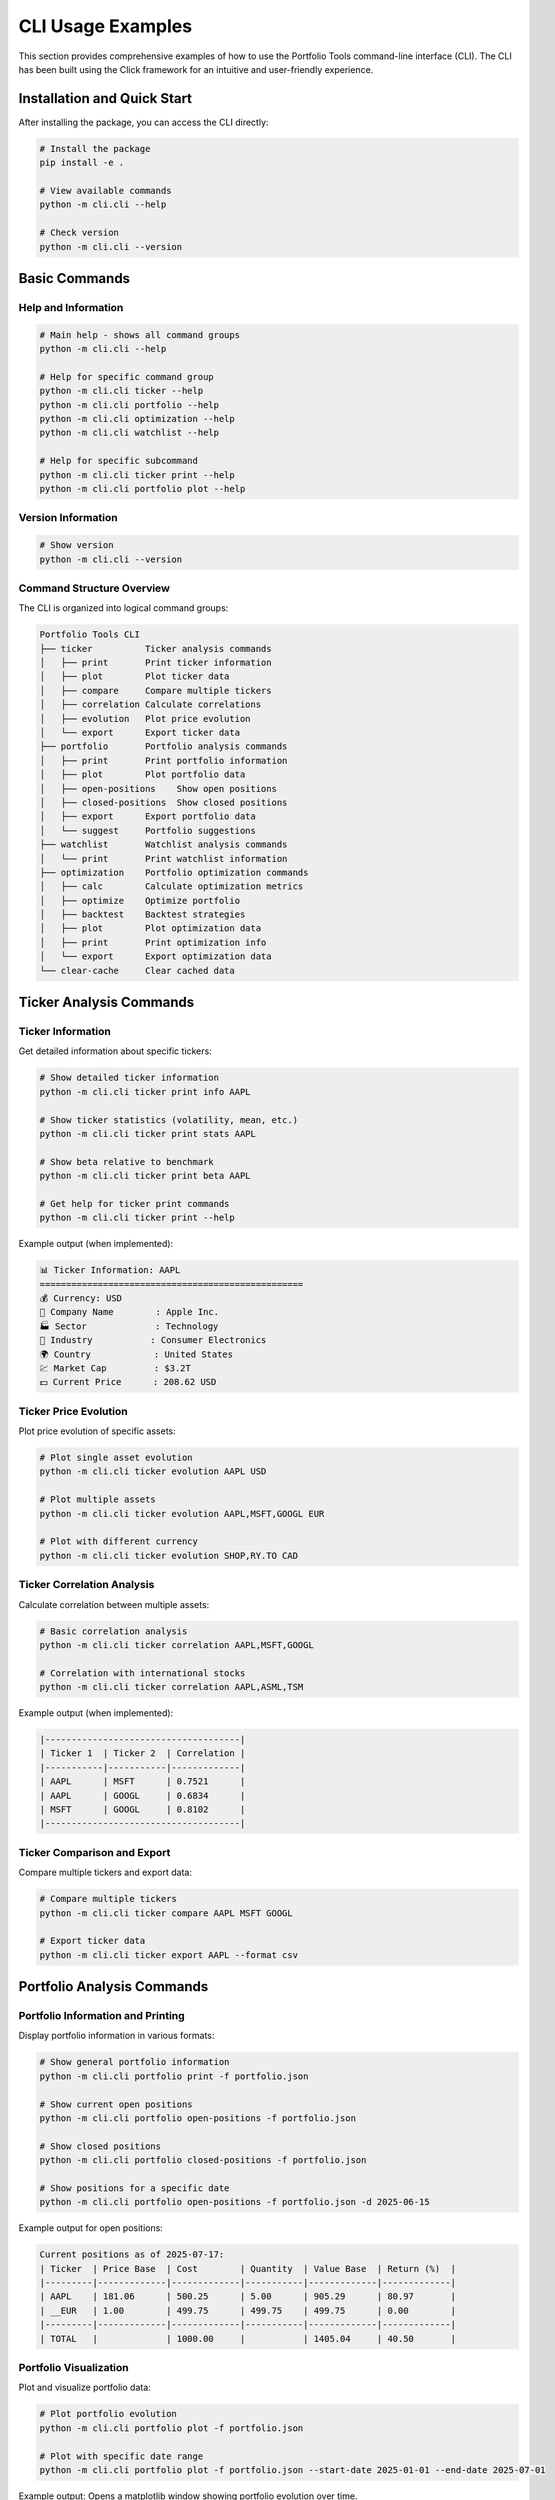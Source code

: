 CLI Usage Examples
==================

This section provides comprehensive examples of how to use the Portfolio Tools command-line interface (CLI). The CLI has been built using the Click framework for an intuitive and user-friendly experience.

Installation and Quick Start
-----------------------------

After installing the package, you can access the CLI directly:

.. code-block:: bash

   # Install the package
   pip install -e .

   # View available commands
   python -m cli.cli --help

   # Check version
   python -m cli.cli --version

Basic Commands
--------------

Help and Information
~~~~~~~~~~~~~~~~~~~~

.. code-block:: bash

   # Main help - shows all command groups
   python -m cli.cli --help

   # Help for specific command group
   python -m cli.cli ticker --help
   python -m cli.cli portfolio --help
   python -m cli.cli optimization --help
   python -m cli.cli watchlist --help

   # Help for specific subcommand
   python -m cli.cli ticker print --help
   python -m cli.cli portfolio plot --help

Version Information
~~~~~~~~~~~~~~~~~~~

.. code-block:: bash

   # Show version
   python -m cli.cli --version

Command Structure Overview
~~~~~~~~~~~~~~~~~~~~~~~~~~

The CLI is organized into logical command groups:

.. code-block:: text

   Portfolio Tools CLI
   ├── ticker          Ticker analysis commands
   │   ├── print       Print ticker information
   │   ├── plot        Plot ticker data
   │   ├── compare     Compare multiple tickers
   │   ├── correlation Calculate correlations
   │   ├── evolution   Plot price evolution
   │   └── export      Export ticker data
   ├── portfolio       Portfolio analysis commands
   │   ├── print       Print portfolio information
   │   ├── plot        Plot portfolio data
   │   ├── open-positions    Show open positions
   │   ├── closed-positions  Show closed positions
   │   ├── export      Export portfolio data
   │   └── suggest     Portfolio suggestions
   ├── watchlist       Watchlist analysis commands
   │   └── print       Print watchlist information
   ├── optimization    Portfolio optimization commands
   │   ├── calc        Calculate optimization metrics
   │   ├── optimize    Optimize portfolio
   │   ├── backtest    Backtest strategies
   │   ├── plot        Plot optimization data
   │   ├── print       Print optimization info
   │   └── export      Export optimization data
   └── clear-cache     Clear cached data

Ticker Analysis Commands
------------------------

Ticker Information
~~~~~~~~~~~~~~~~~~

Get detailed information about specific tickers:

.. code-block:: bash

   # Show detailed ticker information
   python -m cli.cli ticker print info AAPL

   # Show ticker statistics (volatility, mean, etc.)
   python -m cli.cli ticker print stats AAPL

   # Show beta relative to benchmark
   python -m cli.cli ticker print beta AAPL

   # Get help for ticker print commands
   python -m cli.cli ticker print --help

Example output (when implemented):

.. code-block:: text

   📊 Ticker Information: AAPL
   ==================================================
   💰 Currency: USD
   🏢 Company Name        : Apple Inc.
   🏭 Sector             : Technology
   🔧 Industry           : Consumer Electronics
   🌍 Country            : United States
   💹 Market Cap         : $3.2T
   💵 Current Price      : 208.62 USD

Ticker Price Evolution
~~~~~~~~~~~~~~~~~~~~~~

Plot price evolution of specific assets:

.. code-block:: bash

   # Plot single asset evolution
   python -m cli.cli ticker evolution AAPL USD

   # Plot multiple assets
   python -m cli.cli ticker evolution AAPL,MSFT,GOOGL EUR

   # Plot with different currency
   python -m cli.cli ticker evolution SHOP,RY.TO CAD

Ticker Correlation Analysis
~~~~~~~~~~~~~~~~~~~~~~~~~~~

Calculate correlation between multiple assets:

.. code-block:: bash

   # Basic correlation analysis
   python -m cli.cli ticker correlation AAPL,MSFT,GOOGL

   # Correlation with international stocks
   python -m cli.cli ticker correlation AAPL,ASML,TSM

Example output (when implemented):

.. code-block:: text

   |-------------------------------------|
   | Ticker 1  | Ticker 2  | Correlation |
   |-----------|-----------|-------------|
   | AAPL      | MSFT      | 0.7521      |
   | AAPL      | GOOGL     | 0.6834      |
   | MSFT      | GOOGL     | 0.8102      |
   |-------------------------------------|

Ticker Comparison and Export
~~~~~~~~~~~~~~~~~~~~~~~~~~~~~

Compare multiple tickers and export data:

.. code-block:: bash

   # Compare multiple tickers
   python -m cli.cli ticker compare AAPL MSFT GOOGL

   # Export ticker data
   python -m cli.cli ticker export AAPL --format csv

Portfolio Analysis Commands
---------------------------

Portfolio Information and Printing
~~~~~~~~~~~~~~~~~~~~~~~~~~~~~~~~~~~

Display portfolio information in various formats:

.. code-block:: bash

   # Show general portfolio information
   python -m cli.cli portfolio print -f portfolio.json

   # Show current open positions
   python -m cli.cli portfolio open-positions -f portfolio.json

   # Show closed positions
   python -m cli.cli portfolio closed-positions -f portfolio.json

   # Show positions for a specific date
   python -m cli.cli portfolio open-positions -f portfolio.json -d 2025-06-15

Example output for open positions:

.. code-block:: text

   Current positions as of 2025-07-17:
   | Ticker  | Price Base  | Cost        | Quantity  | Value Base  | Return (%)  |
   |---------|-------------|-------------|-----------|-------------|-------------|
   | AAPL    | 181.06      | 500.25      | 5.00      | 905.29      | 80.97       |
   | __EUR   | 1.00        | 499.75      | 499.75    | 499.75      | 0.00        |
   |---------|-------------|-------------|-----------|-------------|-------------|
   | TOTAL   |             | 1000.00     |           | 1405.04     | 40.50       |

Portfolio Visualization
~~~~~~~~~~~~~~~~~~~~~~~

Plot and visualize portfolio data:

.. code-block:: bash

   # Plot portfolio evolution
   python -m cli.cli portfolio plot -f portfolio.json

   # Plot with specific date range
   python -m cli.cli portfolio plot -f portfolio.json --start-date 2025-01-01 --end-date 2025-07-01

Example output: Opens a matplotlib window showing portfolio evolution over time.

Portfolio Export and Suggestions
~~~~~~~~~~~~~~~~~~~~~~~~~~~~~~~~~

Export portfolio data and get investment suggestions:

.. code-block:: bash

   # Export portfolio data
   python -m cli.cli portfolio export -f portfolio.json --format csv

   # Get portfolio suggestions
   python -m cli.cli portfolio suggest -f portfolio.json

Example export output:

.. code-block:: text

   Date,Ticker,Type,Quantity,Price,Currency
   2023-01-15,AAPL,buy,10,150.25,USD
   2023-02-01,__EUR,deposit,500.00,1.00,EUR
   2023-03-15,AAPL,sell,2,160.50,USD

Watchlist Management Commands
-----------------------------

Watchlist Information
~~~~~~~~~~~~~~~~~~~~~

Manage and analyze your investment watchlists:

.. code-block:: bash

   # Print watchlist information
   python -m cli.cli watchlist print -f watchlist.json

   # Print specific watchlist
   python -m cli.cli watchlist print -f watchlist-sector-etf-us.json

Example output (when implemented):

.. code-block:: text

   Watchlist Information:
   | Ticker  | Name                    | Sector      | Price   | Change (%) |
   |---------|-------------------------|-------------|---------|------------|
   | VTI     | Vanguard Total Stock    | ETF         | 245.32  | +0.8%      |
   | QQQ     | Invesco QQQ Trust       | ETF         | 389.45  | +1.2%      |

Portfolio Optimization Commands
-------------------------------

Optimization Calculations
~~~~~~~~~~~~~~~~~~~~~~~~~

Calculate various optimization metrics for your portfolio:

.. code-block:: bash

   # Calculate basic optimization metrics
   python -m cli.cli optimization calc -f portfolio.json

   # Calculate with specific parameters
   python -m cli.cli optimization calc -f portfolio.json --risk-tolerance 0.5

Portfolio Optimization
~~~~~~~~~~~~~~~~~~~~~~

Optimize your portfolio allocation:

.. code-block:: bash

   # Basic portfolio optimization
   python -m cli.cli optimization optimize -f portfolio.json

   # Optimize with constraints
   python -m cli.cli optimization optimize -f portfolio.json --max-weight 0.3 --min-weight 0.05

Optimization Backtesting
~~~~~~~~~~~~~~~~~~~~~~~~~

Backtest optimization strategies:

.. code-block:: bash

   # Backtest optimization strategy
   python -m cli.cli optimization backtest -f portfolio.json

   # Backtest with specific date range
   python -m cli.cli optimization backtest -f portfolio.json --start-date 2023-01-01 --end-date 2024-12-31

Optimization Visualization and Export
~~~~~~~~~~~~~~~~~~~~~~~~~~~~~~~~~~~~~

Visualize and export optimization results:

.. code-block:: bash

   # Plot optimization results
   python -m cli.cli optimization plot -f portfolio.json

   # Print optimization information
   python -m cli.cli optimization print -f portfolio.json

   # Export optimization data
   python -m cli.cli optimization export -f portfolio.json --format csv

Export and Debugging Commands
-----------------------------

Data Export
~~~~~~~~~~~

Export various types of data in different formats:

.. code-block:: bash

   # Export portfolio data
   python -m cli.cli portfolio export -f portfolio.json --format csv

   # Export ticker data
   python -m cli.cli ticker export AAPL --format json

   # Export optimization results
   python -m cli.cli optimization export -f portfolio.json --format csv

Utility Commands
----------------

Cache Management
~~~~~~~~~~~~~~~~

Clear cached data to force fresh downloads:

.. code-block:: bash

   # Clear all cache files
   python -m cli.cli clear-cache

Example output:

.. code-block:: text

   Found 9 cache files to delete:
     - 4 historical data files
     - 5 ticker info files

   Deleted: 20250717-AAPL_historical_data.pkl
   Deleted: 20250717-CADEUR=X_historical_data.pkl
   Deleted: 20250717-USDEUR=X_historical_data.pkl
   Deleted: 20250717-SHOP_historical_data.pkl
   Deleted: 20250717-AAPL_info.pkl

   ✅ Successfully cleared 9 cache files.

Development and Local Usage
---------------------------

For development purposes, you can run commands using the module directly:

.. code-block:: bash

   # Using module directly (this is the standard way now)
   python -m cli.cli --help
   python -m cli.cli portfolio print -f portfolio.json
   python -m cli.cli ticker print AAPL

Common Workflows
----------------

Portfolio Analysis Workflow
~~~~~~~~~~~~~~~~~~~~~~~~~~~~

Complete workflow for analyzing a portfolio:

.. code-block:: bash

   # 1. Check current open positions
   python -m cli.cli portfolio open-positions -f my_portfolio.json

   # 2. Check closed positions for performance analysis
   python -m cli.cli portfolio closed-positions -f my_portfolio.json

   # 3. Visualize portfolio evolution
   python -m cli.cli portfolio plot -f my_portfolio.json

   # 4. Export data for external analysis
   python -m cli.cli portfolio export -f my_portfolio.json --format csv

   # 5. Get optimization suggestions
   python -m cli.cli portfolio suggest -f my_portfolio.json

Market Research Workflow
~~~~~~~~~~~~~~~~~~~~~~~~~

Research workflow for new investments:

.. code-block:: bash

   # 1. Get detailed ticker information
   python -m cli.cli ticker print NVDA

   # 2. Check price evolution
   python -m cli.cli ticker evolution NVDA EUR

   # 3. Compare with similar stocks
   python -m cli.cli ticker correlation NVDA,AMD,INTC

   # 4. Compare multiple tickers side by side
   python -m cli.cli ticker compare NVDA AMD INTC

Portfolio Optimization Workflow
~~~~~~~~~~~~~~~~~~~~~~~~~~~~~~~

Optimize your portfolio allocation:

.. code-block:: bash

   # 1. Calculate current optimization metrics
   python -m cli.cli optimization calc -f portfolio.json

   # 2. Optimize portfolio allocation
   python -m cli.cli optimization optimize -f portfolio.json

   # 3. Backtest the optimization strategy
   python -m cli.cli optimization backtest -f portfolio.json

   # 4. Visualize optimization results
   python -m cli.cli optimization plot -f portfolio.json

   # 5. Export optimization data
   python -m cli.cli optimization export -f portfolio.json

Error Handling
--------------

The CLI provides helpful error messages for common issues:

File Not Found
~~~~~~~~~~~~~~

.. code-block:: bash

   $ python -m cli.cli portfolio print -f nonexistent.json
   Error: Portfolio file 'nonexistent.json' not found.

Invalid Ticker
~~~~~~~~~~~~~~

.. code-block:: bash

   $ python -m cli.cli ticker print INVALID
   ❌ Error getting ticker information: No data found for ticker INVALID

Missing Arguments
~~~~~~~~~~~~~~~~~

.. code-block:: bash

   $ python -m cli.cli ticker evolution
   Usage: python -m cli.cli ticker evolution [OPTIONS] TICKERS CURRENCY
   Try 'python -m cli.cli ticker evolution --help' for help.

   Error: Missing argument 'TICKERS'.

Network Issues
~~~~~~~~~~~~~~

.. code-block:: bash

   $ python -m cli.cli ticker print AAPL
   ❌ Error getting ticker information: HTTPSConnectionPool(...): Max retries exceeded

Best Practices
--------------

1. **Use absolute paths** for portfolio files when running from different directories:

   .. code-block:: bash

      python -m cli.cli portfolio print -f /path/to/portfolio.json

2. **Clear cache periodically** to ensure fresh data:

   .. code-block:: bash

      python -m cli.cli clear-cache

3. **Use specific dates** for historical analysis:

   .. code-block:: bash

      python -m cli.cli portfolio open-positions -f portfolio.json -d 2025-06-30

4. **Combine commands** for comprehensive analysis:

   .. code-block:: bash

      # Analysis script
      python -m cli.cli clear-cache
      python -m cli.cli portfolio open-positions -f portfolio.json
      python -m cli.cli portfolio plot -f portfolio.json
      python -m cli.cli optimization calc -f portfolio.json

5. **Export data** for further analysis in other tools:

   .. code-block:: bash

      python -m cli.cli portfolio export -f portfolio.json --format csv > analysis/transactions.csv

6. **Use command groups** to organize your analysis:

   .. code-block:: bash

      # Start with portfolio analysis
      python -m cli.cli portfolio --help
      
      # Then move to ticker research
      python -m cli.cli ticker --help
      
      # Finally optimize
      python -m cli.cli optimization --help

Command Reference Quick Card
----------------------------

.. code-block:: text

   Portfolio Tools CLI - Organized Command Structure
   ================================================

   Main Command Groups:
   ├── ticker              Ticker analysis and research
   │   ├── print           Show ticker information
   │   ├── plot            Plot ticker price data
   │   ├── compare         Compare multiple tickers
   │   ├── correlation     Calculate correlations
   │   ├── evolution       Plot price evolution
   │   └── export          Export ticker data
   │
   ├── portfolio           Portfolio analysis and management
   │   ├── print           Show portfolio information
   │   ├── plot            Plot portfolio data
   │   ├── open-positions  Show current open positions
   │   ├── closed-positions Show historical closed positions
   │   ├── export          Export portfolio data
   │   └── suggest         Get portfolio suggestions
   │
   ├── watchlist           Watchlist management
   │   └── print           Show watchlist information
   │
   ├── optimization        Portfolio optimization tools
   │   ├── calc            Calculate optimization metrics
   │   ├── optimize        Optimize portfolio allocation
   │   ├── backtest        Backtest optimization strategies
   │   ├── plot            Plot optimization results
   │   ├── print           Show optimization information
   │   └── export          Export optimization data
   │
   └── clear-cache         Clear cached data

   Usage Pattern:
   python -m cli.cli <group> <command> [OPTIONS] [ARGS]

   Examples:
   python -m cli.cli ticker print AAPL
   python -m cli.cli portfolio open-positions -f portfolio.json
   python -m cli.cli optimization calc -f portfolio.json

Getting Help
------------

For more help with any command:

.. code-block:: bash

   # General help
   python -m cli.cli --help

   # Command group help
   python -m cli.cli <group> --help

   # Specific command help
   python -m cli.cli <group> <command> --help

   # Examples
   python -m cli.cli ticker --help
   python -m cli.cli portfolio print --help
   python -m cli.cli optimization calc --help
